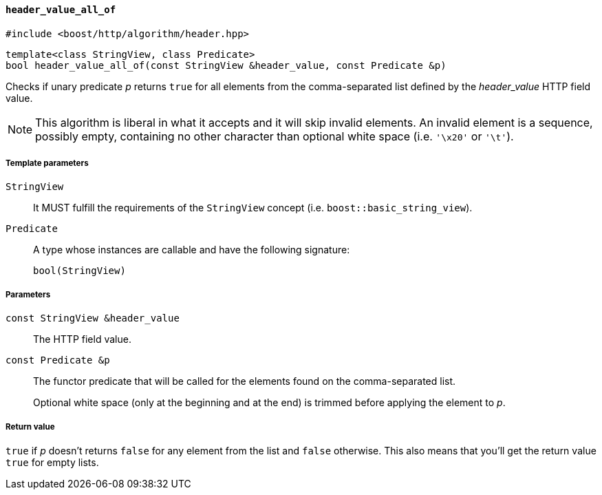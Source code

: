 [[header_value_all_of]]
==== `header_value_all_of`

[source,cpp]
----
#include <boost/http/algorithm/header.hpp>
----

[source,cpp]
----
template<class StringView, class Predicate>
bool header_value_all_of(const StringView &header_value, const Predicate &p)
----

Checks if unary predicate _p_ returns `true` for all elements from the
comma-separated list defined by the _header_value_ HTTP field value.

NOTE: This algorithm is liberal in what it accepts and it will skip invalid
elements. An invalid element is a sequence, possibly empty, containing no other
character than optional white space (i.e. `'\x20'` or `'\t'`).

===== Template parameters

`StringView`::

  It MUST fulfill the requirements of the `StringView` concept
  (i.e. `boost::basic_string_view`).

`Predicate`::

  A type whose instances are callable and have the following signature:
+
[source,cpp]
----
bool(StringView)
----

===== Parameters

`const StringView &header_value`::

  The HTTP field value.

`const Predicate &p`::

  The functor predicate that will be called for the elements found on the
  comma-separated list.
+
Optional white space (only at the beginning and at the end) is trimmed before
applying the element to _p_.

===== Return value

`true` if _p_ doesn't returns `false` for any element from the list and `false`
otherwise. This also means that you'll get the return value `true` for empty
lists.
